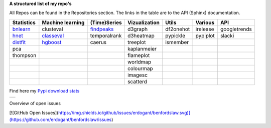 **A structured list of my repo's**

All Repos can be found in the Repositories section. The links in the table are to the API (Sphinx) documentation.

.. table::
  
  +--------------+------------------+-----------------+-------------------+-----------+-----------+--------------+     
  | Statistics   | Machine learning | (Time)Series    | Vizualization     | Utils     | Various   | API          |     
  +==============+==================+=================+===================+===========+===========+==============+     
  | `bnlearn`_   | clusteval        | `findpeaks`_    | d3graph           | df2onehot | irelease  | googletrends |     
  +--------------+------------------+-----------------+-------------------+-----------+-----------+--------------+     
  | `hnet`_      | `classeval`_     | temporalrank    | d3heatmap         | pypickle  | pypiplot  | slacki       |     
  +--------------+------------------+-----------------+-------------------+-----------+-----------+--------------+     
  | `distfit`_   | `hgboost`_       | caerus          | treeplot          | ismember  |           |              |     
  +--------------+------------------+-----------------+-------------------+-----------+-----------+--------------+     
  | pca          |                  |                 | kaplanmeier       |           |           |              |     
  +--------------+------------------+-----------------+-------------------+-----------+-----------+--------------+     
  | thompson     |                  |                 | flameplot         |           |           |              |     
  +--------------+------------------+-----------------+-------------------+-----------+-----------+--------------+     
  |              |                  |                 | worldmap          |           |           |              |     
  +--------------+------------------+-----------------+-------------------+-----------+-----------+--------------+     
  |              |                  |                 | colourmap         |           |           |              |     
  +--------------+------------------+-----------------+-------------------+-----------+-----------+--------------+     
  |              |                  |                 | imagesc           |           |           |              |     
  +--------------+------------------+-----------------+-------------------+-----------+-----------+--------------+     
  |              |                  |                 | scatterd          |           |           |              |     
  +--------------+------------------+-----------------+-------------------+-----------+-----------+--------------+     

.. _bnlearn: https://erdogant.github.io/bnlearn/
.. _hnet: https://erdogant.github.io/hnet/
.. _distfit: https://erdogant.github.io/distfit/
.. _classeval: https://erdogant.github.io/classeval/
.. _hgboost: https://erdogant.github.io/hgboost/
.. _findpeaks: https://erdogant.github.io/findpeaks/


Find here my `Pypi download stats`_

.. _Pypi download stats: https://erdogant.github.io/docs/imagesc/pypi/pypi_heatmap.html

.. |pypi_plot| image:: https://erdogant.github.io/docs/imagesc/pypi/pypi_downloads.png
.. table:: 
   :align: left

   +--------------+
   | |pypi_plot|  |
   +--------------+


Overview of open issues

[![GitHub Open Issues](https://img.shields.io/github/issues/erdogant/benfordslaw.svg)](https://github.com/erdogant/benfordslaw/issues)
